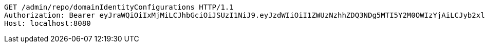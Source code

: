 [source,http,options="nowrap"]
----
GET /admin/repo/domainIdentityConfigurations HTTP/1.1
Authorization: Bearer eyJraWQiOiIxMjMiLCJhbGciOiJSUzI1NiJ9.eyJzdWIiOiI1ZWUzNzhhZDQ3NDg5MTI5Y2M0OWIzYjAiLCJyb2xlcyI6W10sImlzcyI6Im1tYWR1LmNvbSIsImdyb3VwcyI6WyJ0ZXN0Iiwic2FtcGxlIl0sImF1dGhvcml0aWVzIjpbXSwiY2xpZW50X2lkIjoiMjJlNjViNzItOTIzNC00MjgxLTlkNzMtMzIzMDA4OWQ0OWE3IiwiZG9tYWluX2lkIjoiMCIsImF1ZCI6InRlc3QiLCJuYmYiOjE1OTI1NDg1MTEsInVzZXJfaWQiOiIxMTExMTExMTEiLCJzY29wZSI6ImEuZ2xvYmFsLmlkZW50aXR5X2NvbmZpZy5yZWFkIiwiZXhwIjoxNTkyNTQ4NTE2LCJpYXQiOjE1OTI1NDg1MTEsImp0aSI6ImY1YmY3NWE2LTA0YTAtNDJmNy1hMWUwLTU4M2UyOWNkZTg2YyJ9.B5omk2ivqLYDDb7sT8EAuK0bPxC9BVE5GK1PVKjiDtiFMpq_z3XALIifSMbuKpyOzgT1URk-vj0MTw-5M30mYsgxLiyuUNDh1Ypo0ED76sV-AnPoVQddrqD1iCI0tUSWv-rbGT_S42baZnjFGTaVUlqutQzixi_8qWR6wBzTWFTh7LfQZxH4YUCs0ctKLiUqyJNNPZUI6vtOmGwpcWoxZ59sVApdP9v0zlPGxTOuNS7JhJyWxIh_mArOGHsg5USdIWMbQxhyxRZPBMiOdfuB3y8CgspirBmG9Y4aKEIdb7lX83Fs-wJbZVzrY_6_YrO63UkBlcOD21RrBatCzoFRMA
Host: localhost:8080

----